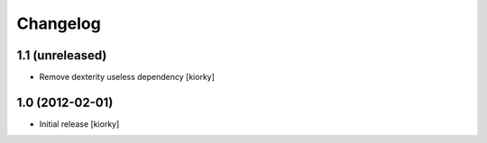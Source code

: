 Changelog
=========

1.1 (unreleased)
----------------

- Remove dexterity useless dependency [kiorky]


1.0 (2012-02-01)
----------------

* Initial release [kiorky]

